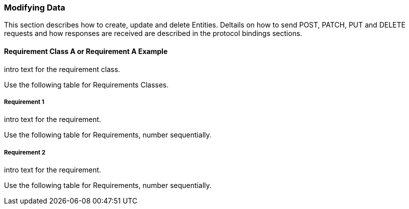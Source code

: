 === Modifying Data

This section describes how to create, update and delete Entities.
Deltails on how to send POST, PATCH, PUT and DELETE requests and how responses are received are described in the protocol bindings sections.

==== Requirement Class A or Requirement A Example

intro text for the requirement class.

Use the following table for Requirements Classes.


===== Requirement 1

intro text for the requirement.

Use the following table for Requirements, number sequentially.


===== Requirement 2

intro text for the requirement.

Use the following table for Requirements, number sequentially.

